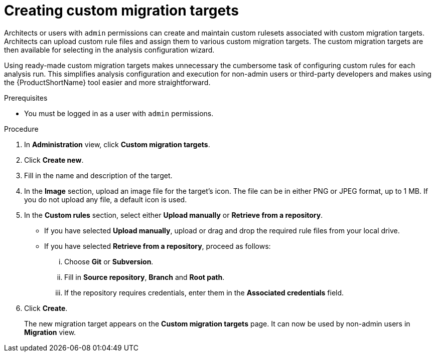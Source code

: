 // Module included in the following assemblies:
//
// * docs/web-console-guide/master.adoc

:_content-type: PROCEDURE
[id="mta-web-creating-custom-migration-targets_{context}"]
= Creating custom migration targets

Architects or users with `admin` permissions can create and maintain custom rulesets associated with custom migration targets. Architects can upload custom rule files and assign them to various custom migration targets. The custom migration targets are then available for selecting in the analysis configuration wizard.

Using ready-made custom migration targets makes unnecessary the cumbersome task of configuring custom rules for each analysis run. This simplifies analysis configuration and execution for non-admin users or third-party developers and makes using the {ProductShortName} tool easier and more straightforward.

.Prerequisites

* You must be logged in as a user with `admin` permissions.

.Procedure

. In *Administration* view, click *Custom migration targets*.
. Click *Create new*.
. Fill in the name and description of the target.
. In the *Image* section, upload an image file for the target's icon. The file can be in either PNG or JPEG format, up to 1 MB. If you do not upload any file, a default icon is used.
. In the *Custom rules* section, select either *Upload manually* or *Retrieve from a repository*.
** If you have selected *Upload manually*, upload or drag and drop the required rule files from your local drive.
** If you have selected *Retrieve from a repository*, proceed as follows:
... Choose *Git* or *Subversion*.
... Fill in *Source repository*, *Branch* and *Root path*.
... If the repository requires credentials, enter them in the *Associated credentials* field.
. Click *Create*.
+
The new migration target appears on the *Custom migration targets* page. It can now be used by non-admin users in *Migration* view.
